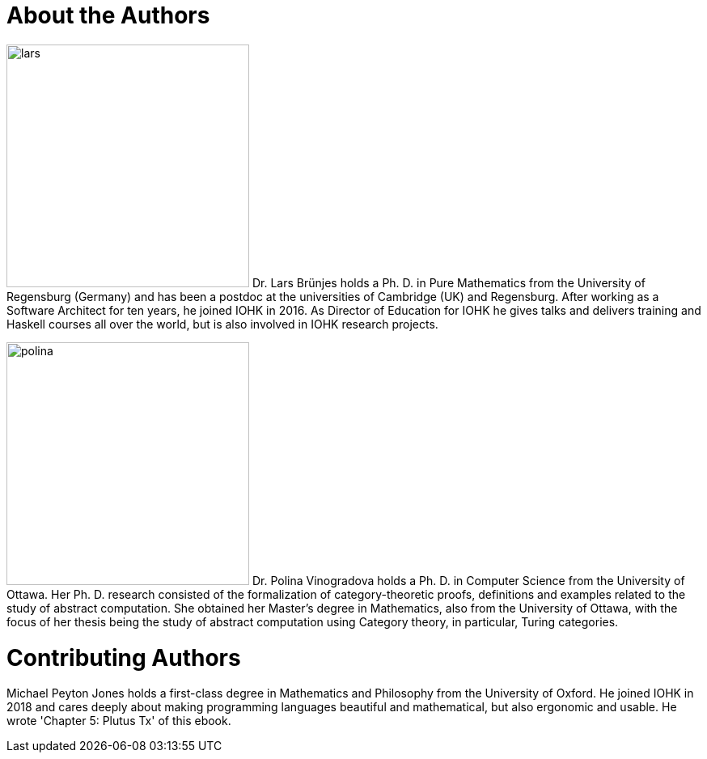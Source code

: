// Don't number this section
:sectnums!:
[#authors]
= About the Authors
:sectnums:

[.float-group]
--
image:lars.png[role="related thumb right", width=300, scaledwidth=30%, pdfwidth=30%] Dr. Lars Brünjes
holds a Ph. D. in Pure Mathematics from the University of Regensburg
(Germany) and has been a postdoc at the universities of Cambridge (UK) and Regensburg.
After working as a Software Architect for ten years, he joined IOHK in 2016. As Director of
Education for IOHK he gives talks and delivers training and Haskell courses all over the world,
but is also involved in IOHK research projects.
--

[.float-group]
--
image:polina.png[role="related thumb right", width=300, scaledwidth=30%, pdfwidth=30%] Dr. Polina Vinogradova
holds a Ph. D. in Computer Science from the University of Ottawa.
Her Ph. D. research consisted of the formalization of category-theoretic proofs,
definitions and examples related to the study of abstract computation.
She obtained her Master’s degree in Mathematics, also from the University of Ottawa,
with the focus of her thesis being the study of abstract computation using
Category theory, in particular, Turing categories.
--

[#authors]
= Contributing Authors
Michael Peyton Jones holds a first-class degree in Mathematics and Philosophy from the University of Oxford. He joined IOHK in 2018 and cares deeply about making programming languages beautiful and mathematical, but also ergonomic and usable. He wrote 'Chapter 5: Plutus Tx' of this ebook. 


